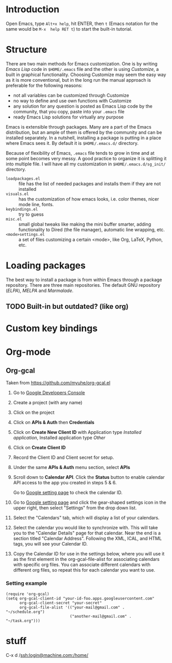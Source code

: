 
* Introduction
Open Emacs, type =Alt+x help=, hit ENTER, then =t= (Emacs notation for the same would be =M-x  help RET t=) to start the built-in tutorial.

* Structure
There are two main methods for Emacs customization.
One is by writing /Emacs Lisp/ code in =$HOME/.emacs= file and the other is using /Customize/, a built in graphical functionality.
Choosing Customize may seem the easy way as it is more conventional, but in the long run the manual approach is preferable for the following reasons:
- not all variables can be customized through Customize
- no way to define and use own functions with Customize
- any solution for any question is posted as Emacs Lisp code by the community, that you copy, paste  into your =.emacs= file
- ready Emacs Lisp solutions for virtually any purpose

Emacs is extensible through packages. Many are a part of the Emacs distribution, but an ample of them is offered by the community and can be installed separately.
In a nutshell, installing a package is putting in a place where Emacs sees it.
By default it is =$HOME/.emacs.d/= directory.

Because of flexibility of Emacs, =.emacs= file tends to grow in time and at some point becomes very messy.
A good practice to organize it is splitting it into multiple file.
I will have all my customization in =$HOME/.emacs.d/sg_init/= directory.

- =loadpackages.el= :: file has the list of needed packages and installs them if they are not installed
- =visuals.el= :: has the customization of how emacs looks, i.e. color themes, nicer mode line, fonts.
- =keybindings.el= :: try to guess
- =misc.el= :: small global tweaks like making the mini buffer smarter, adding functionality to Dired (the file manager), automatic line wrapping, etc.
- =<mode>settings.el= :: a set of files customizing a certain <mode>, like Org, \LaTeX, Python, etc.

* Loading packages
The best way to install a package is from within Emacs through a package repository.
There are three main repositories. The default GNU repository (/ELPA/),  /MELPA/ and /Marmalade/.

** TODO Built-in but outdated? (like org)

* Custom key bindings

* Org-mode

** Org-gcal
Taken from https://github.com/myuhe/org-gcal.el

1. Go to [[https://console.developers.google.com/project][Google Developers Console]]

2. Create a project (with any name)

3. Click on the project

4. Click on *APIs & Auth* then *Credentials*

5. Click on *Create New Client ID* with Application type /Installed application/, Installed application type /Other/

6. Click on *Create Client ID*

7. Record the Client ID and Client secret for setup.

8. Under the same *APIs & Auth* menu section, select *APIs*

9. Scroll down to *Calendar API*. Click the *Status* button to enable calendar API access to the app you created in steps 5 & 6.

   Go to [[https://www.google.com/calendar/render][Google setting page]] to check the calendar ID.

10. Go to [[https://www.google.com/calendar/render][Google setting page]] and click the gear-shaped settings icon in the upper right, then select "Settings" from the drop down list.

11. Select the "Calendars" tab, which will display a list of your calendars.

12. Select the calendar you would like to synchronize with. This will take you to the "Calendar Details" page for that calendar. Near the end is a section titled "Calendar Address". Following the XML, ICAL, and HTML tags, you will see your Calendar ID.

13. Copy the Calendar ID for use in the settings below, where you will use it as the first element in the org-gcal-file-alist for associating calendars with specific org files. You can associate different calendars with different org files, so repeat this for each calendar you want to use.

*** Setting example

#+begin_src elisp
(require 'org-gcal)
(setq org-gcal-client-id "your-id-foo.apps.googleusercontent.com"
      org-gcal-client-secret "your-secret"
      org-gcal-file-alist '(("your-mail@gmail.com" .  "~/schedule.org")
                            ("another-mail@gmail.com" .  "~/task.org")))
#+end_src

* stuff
 C-x d /ssh:login@machine.com:/home/
